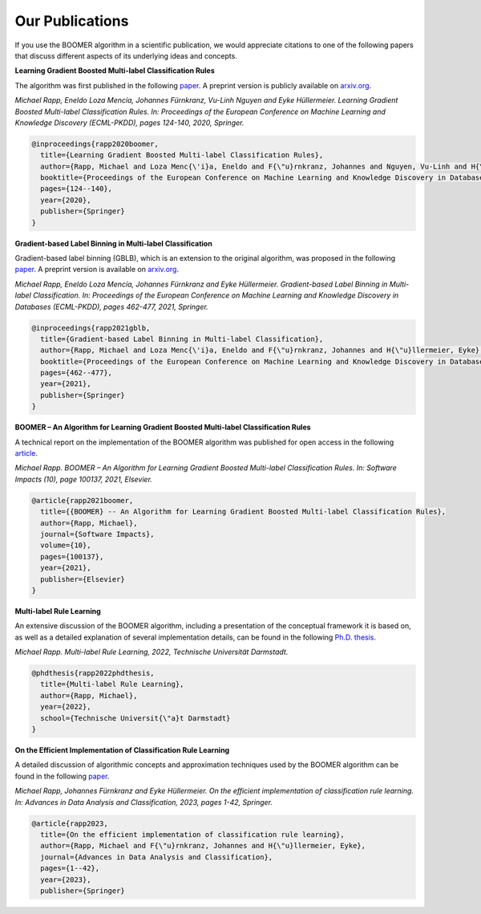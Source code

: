 .. _firstpartyreferences:

Our Publications
----------------

If you use the BOOMER algorithm in a scientific publication, we would appreciate citations to one of the following papers that discuss different aspects of its underlying ideas and concepts.

**Learning Gradient Boosted Multi-label Classification Rules**

The algorithm was first published in the following `paper <https://doi.org/10.1007/978-3-030-67664-3_8>`__. A preprint version is publicly available on `arxiv.org <https://arxiv.org/pdf/2006.13346.pdf>`__.

*Michael Rapp, Eneldo Loza Mencía, Johannes Fürnkranz, Vu-Linh Nguyen and Eyke Hüllermeier. Learning Gradient Boosted Multi-label Classification Rules. In: Proceedings of the European Conference on Machine Learning and Knowledge Discovery (ECML-PKDD), pages 124-140, 2020, Springer.*

.. code-block:: bibtex

   @inproceedings{rapp2020boomer,
     title={Learning Gradient Boosted Multi-label Classification Rules},
     author={Rapp, Michael and Loza Menc{\'i}a, Eneldo and F{\"u}rnkranz, Johannes and Nguyen, Vu-Linh and H{\"u}llermeier, Eyke},
     booktitle={Proceedings of the European Conference on Machine Learning and Knowledge Discovery in Databases (ECML PKDD)},
     pages={124--140},
     year={2020},
     publisher={Springer}
   }

**Gradient-based Label Binning in Multi-label Classification**

Gradient-based label binning (GBLB), which is an extension to the original algorithm, was proposed in the following `paper <https://doi.org/10.1007/978-3-030-86523-8_28>`__. A preprint version is available on `arxiv.org <https://arxiv.org/pdf/2106.11690.pdf>`__.

*Michael Rapp, Eneldo Loza Mencía, Johannes Fürnkranz and Eyke Hüllermeier. Gradient-based Label Binning in Multi-label Classification. In: Proceedings of the European Conference on Machine Learning and Knowledge Discovery in Databases (ECML-PKDD), pages 462-477, 2021, Springer.*

.. code-block:: bibtex

   @inproceedings{rapp2021gblb,
     title={Gradient-based Label Binning in Multi-label Classification},
     author={Rapp, Michael and Loza Menc{\'i}a, Eneldo and F{\"u}rnkranz, Johannes and H{\"u}llermeier, Eyke},
     booktitle={Proceedings of the European Conference on Machine Learning and Knowledge Discovery in Databases (ECML PKDD)},
     pages={462--477},
     year={2021},
     publisher={Springer}
   }

**BOOMER – An Algorithm for Learning Gradient Boosted Multi-label Classification Rules**

A technical report on the implementation of the BOOMER algorithm was published for open access in the following `article <https://doi.org/10.1016/j.simpa.2021.100137>`__.

*Michael Rapp. BOOMER – An Algorithm for Learning Gradient Boosted Multi-label Classification Rules. In: Software Impacts (10), page 100137, 2021, Elsevier.*

.. code-block:: bibtex

  @article{rapp2021boomer,
    title={{BOOMER} -- An Algorithm for Learning Gradient Boosted Multi-label Classification Rules},
    author={Rapp, Michael},
    journal={Software Impacts},
    volume={10},
    pages={100137},
    year={2021},
    publisher={Elsevier}
  }

**Multi-label Rule Learning**

An extensive discussion of the BOOMER algorithm, including a presentation of the conceptual framework it is based on, as well as a detailed explanation of several implementation details, can be found in the following `Ph.D. thesis <https://tuprints.ulb.tu-darmstadt.de/id/eprint/22099>`__.

*Michael Rapp. Multi-label Rule Learning, 2022, Technische Universität Darmstadt.*

.. code-block:: bibtex

  @phdthesis{rapp2022phdthesis,
    title={Multi-label Rule Learning},
    author={Rapp, Michael},
    year={2022},
    school={Technische Universit{\"a}t Darmstadt}
  }

**On the Efficient Implementation of Classification Rule Learning**

A detailed discussion of algorithmic concepts and approximation techniques used by the BOOMER algorithm can be found in the following `paper <https://doi.org/10.1007/s11634-023-00553-7>`__.

*Michael Rapp, Johannes Fürnkranz and Eyke Hüllermeier. On the efficient implementation of classification rule learning. In: Advances in Data Analysis and Classification, 2023, pages 1-42, Springer.*

.. code-block:: bibtex

   @article{rapp2023,
     title={On the efficient implementation of classification rule learning},
     author={Rapp, Michael and F{\"u}rnkranz, Johannes and H{\"u}llermeier, Eyke},
     journal={Advances in Data Analysis and Classification},
     pages={1--42},
     year={2023},
     publisher={Springer}
